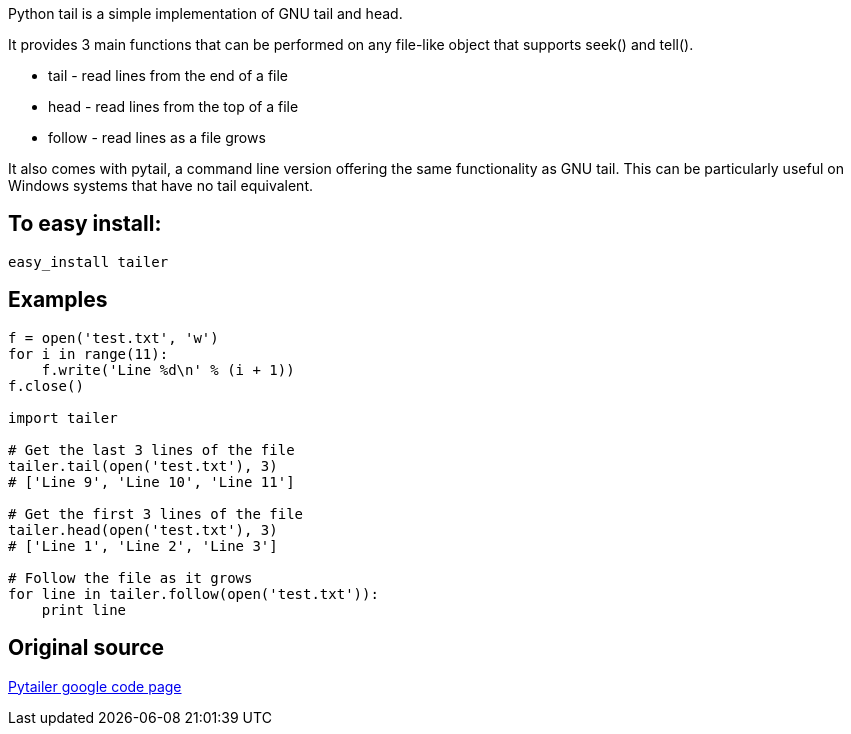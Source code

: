 Python tail is a simple implementation of GNU tail and head.

It provides 3 main functions that can be performed on any file-like object that supports seek() and tell().

* tail - read lines from the end of a file
* head - read lines from the top of a file
* follow - read lines as a file grows 

It also comes with pytail, a command line version offering the same functionality as GNU tail. This can be particularly useful on Windows systems that have no tail equivalent.

== To easy install:
-----------------------------------
easy_install tailer
-----------------------------------

== Examples
[source,python]
-----------------------------------
f = open('test.txt', 'w')
for i in range(11):
    f.write('Line %d\n' % (i + 1))
f.close()

import tailer

# Get the last 3 lines of the file
tailer.tail(open('test.txt'), 3)
# ['Line 9', 'Line 10', 'Line 11']

# Get the first 3 lines of the file
tailer.head(open('test.txt'), 3)
# ['Line 1', 'Line 2', 'Line 3']

# Follow the file as it grows
for line in tailer.follow(open('test.txt')):
    print line
-----------------------------------

== Original source
http://code.google.com/p/pytailer[Pytailer google code page]

// vim:set ft=asciidoc:
